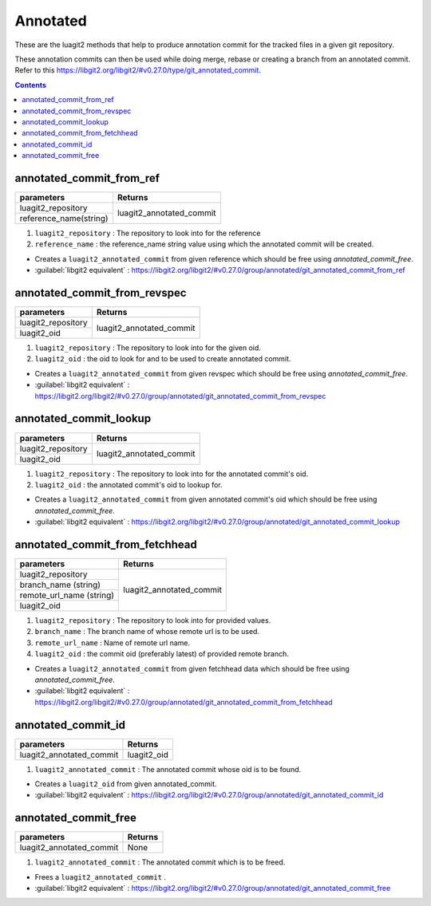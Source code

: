 Annotated
=========

These are the luagit2 methods that help to produce
annotation commit for the tracked files in a given git 
repository.

These annotation commits can then be used while doing
merge, rebase or creating a branch from an annotated commit.
Refer to this https://libgit2.org/libgit2/#v0.27.0/type/git_annotated_commit. 

.. contents:: Contents
   :local:

annotated_commit_from_ref 
-------------------------------

+---------------------------+---------------------------------+
| parameters                | Returns                         |
+===========================+=================================+
| luagit2_repository        |                                 |
+---------------------------+ luagit2_annotated_commit        +
| reference_name(string)    |                                 |
+---------------------------+---------------------------------+

1. ``luagit2_repository`` : The repository to look into for the reference
2. ``reference_name`` : the reference_name string value using which the annotated commit will be created.

* Creates a ``luagit2_annotated_commit`` from given reference which should be free using `annotated_commit_free`.

* :guilabel:`libgit2 equivalent` : https://libgit2.org/libgit2/#v0.27.0/group/annotated/git_annotated_commit_from_ref

annotated_commit_from_revspec 
-----------------------------------

+---------------------------+---------------------------------+
| parameters                | Returns                         |
+===========================+=================================+
| luagit2_repository        |                                 |
+---------------------------+ luagit2_annotated_commit        +
| luagit2_oid               |                                 |
+---------------------------+---------------------------------+

1. ``luagit2_repository`` : The repository to look into for the given oid.
2. ``luagit2_oid`` : the oid to look for and to be used to create annotated commit.

* Creates a ``luagit2_annotated_commit`` from given revspec which should be free using `annotated_commit_free`.

* :guilabel:`libgit2 equivalent` : https://libgit2.org/libgit2/#v0.27.0/group/annotated/git_annotated_commit_from_revspec


annotated_commit_lookup 
-----------------------------

+---------------------------+---------------------------------+
| parameters                | Returns                         |
+===========================+=================================+
| luagit2_repository        |                                 |
+---------------------------+ luagit2_annotated_commit        +
| luagit2_oid               |                                 |
+---------------------------+---------------------------------+

1. ``luagit2_repository`` : The repository to look into for the annotated commit's oid.
2. ``luagit2_oid`` : the annotated commit's oid to lookup for.

* Creates a ``luagit2_annotated_commit`` from given annotated commit's oid which should be free using `annotated_commit_free`.

* :guilabel:`libgit2 equivalent` : https://libgit2.org/libgit2/#v0.27.0/group/annotated/git_annotated_commit_lookup


annotated_commit_from_fetchhead 
-------------------------------------

+---------------------------+---------------------------------+
| parameters                | Returns                         |
+===========================+=================================+
| luagit2_repository        |                                 |
+---------------------------+                                 +
| branch_name (string)      |                                 |
+---------------------------+                                 +
| remote_url_name (string)  |                                 |
+---------------------------+ luagit2_annotated_commit        +
| luagit2_oid               |                                 |
+---------------------------+---------------------------------+

1. ``luagit2_repository`` : The repository to look into for provided values.
2. ``branch_name`` : The branch name of whose remote url is to be used.
3. ``remote_url_name`` : Name of remote url name.
4. ``luagit2_oid`` : the commit oid (preferably latest) of provided remote branch.

* Creates a ``luagit2_annotated_commit`` from given fetchhead data which should be free using `annotated_commit_free`.

* :guilabel:`libgit2 equivalent` : https://libgit2.org/libgit2/#v0.27.0/group/annotated/git_annotated_commit_from_fetchhead


annotated_commit_id 
-------------------------

+---------------------------+---------------------------------+
| parameters                | Returns                         |
+===========================+=================================+
| luagit2_annotated_commit  | luagit2_oid                     |
+---------------------------+---------------------------------+

1. ``luagit2_annotated_commit`` : The annotated commit whose oid is to be found.

* Creates a ``luagit2_oid`` from given annotated_commit.

* :guilabel:`libgit2 equivalent` : https://libgit2.org/libgit2/#v0.27.0/group/annotated/git_annotated_commit_id


annotated_commit_free 
---------------------------

+---------------------------+---------------------------------+
| parameters                | Returns                         |
+===========================+=================================+
| luagit2_annotated_commit  | None                            |
+---------------------------+---------------------------------+

1. ``luagit2_annotated_commit`` : The annotated commit which is to be freed.

* Frees a ``luagit2_annotated_commit`` .

* :guilabel:`libgit2 equivalent` : https://libgit2.org/libgit2/#v0.27.0/group/annotated/git_annotated_commit_free

